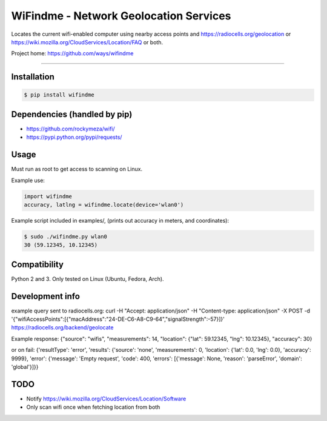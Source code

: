 WiFindme - Network Geolocation Services
=========================================

Locates the current wifi-enabled computer using nearby access points and
https://radiocells.org/geolocation or 
https://wiki.mozilla.org/CloudServices/Location/FAQ 
or both.

Project home: https://github.com/ways/wifindme

----

Installation
------------

.. code:: bash

  $ pip install wifindme

Dependencies (handled by pip)
-----------------------------

* https://github.com/rockymeza/wifi/
* https://pypi.python.org/pypi/requests/

Usage
-----

Must run as root to get access to scanning on Linux.

Example use:

.. code:: python

    import wifindme
    accuracy, latlng = wifindme.locate(device='wlan0')

Example script included in examples/, (prints out accuracy in meters, and coordinates):

.. code:: bash

  $ sudo ./wifindme.py wlan0
  30 (59.12345, 10.12345)

Compatibility
-------------

Python 2 and 3. Only tested on Linux (Ubuntu, Fedora, Arch).

Development info
----------------

example query sent to radiocells.org:
curl -H "Accept: application/json" -H "Content-type: application/json" -X POST -d '{"wifiAccessPoints":[{"macAddress":"24-DE-C6-A8-C9-64","signalStrength":-57}]}' https://radiocells.org/backend/geolocate

Example response:
{"source": "wifis", "measurements": 14, "location": {"lat": 59.12345, "lng": 10.12345}, "accuracy": 30}

or on fail:
{'resultType': 'error', 'results': {'source': 'none', 'measurements': 0, 'location': {'lat': 0.0, 'lng': 0.0}, 'accuracy': 9999}, 'error': {'message': 'Empty request', 'code': 400, 'errors': [{'message': None, 'reason': 'parseError', 'domain': 'global'}]}}

TODO
----

* Notify https://wiki.mozilla.org/CloudServices/Location/Software
* Only scan wifi once when fetching location from both
